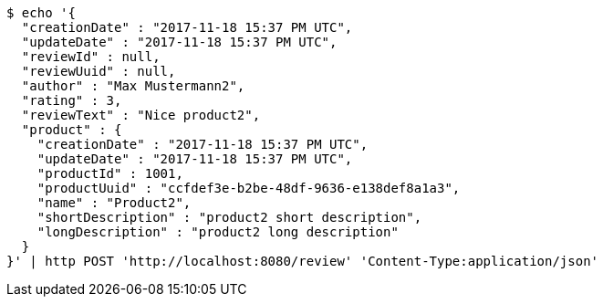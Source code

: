 [source,bash]
----
$ echo '{
  "creationDate" : "2017-11-18 15:37 PM UTC",
  "updateDate" : "2017-11-18 15:37 PM UTC",
  "reviewId" : null,
  "reviewUuid" : null,
  "author" : "Max Mustermann2",
  "rating" : 3,
  "reviewText" : "Nice product2",
  "product" : {
    "creationDate" : "2017-11-18 15:37 PM UTC",
    "updateDate" : "2017-11-18 15:37 PM UTC",
    "productId" : 1001,
    "productUuid" : "ccfdef3e-b2be-48df-9636-e138def8a1a3",
    "name" : "Product2",
    "shortDescription" : "product2 short description",
    "longDescription" : "product2 long description"
  }
}' | http POST 'http://localhost:8080/review' 'Content-Type:application/json'
----